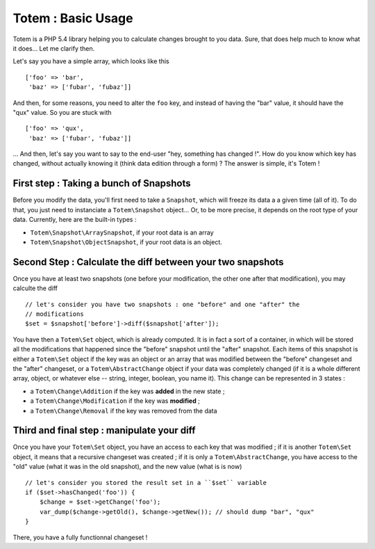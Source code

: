 Totem : Basic Usage
===================
Totem is a PHP 5.4 library helping you to calculate changes brought to you data.
Sure, that does help much to know what it does... Let me clarify then.

Let's say you have a simple array, which looks like this ::

    ['foo' => 'bar',
     'baz' => ['fubar', 'fubaz']]

And then, for some reasons, you need to alter the ``foo`` key, and instead of
having the "bar" value, it should have the "qux" value. So you are stuck with ::

    ['foo' => 'qux',
     'baz' => ['fubar', 'fubaz']]

... And then, let's say you want to say to the end-user "hey, something has
changed !". How do you know which key has changed, without actually knowing it
(think data edition through a form) ? The answer is simple, it's Totem !

First step : Taking a bunch of Snapshots
----------------------------------------
Before you modify the data, you'll first need to take a ``Snapshot``, which
will freeze its data a a given time (all of it). To do that, you just need to
instanciate a ``Totem\Snapshot`` object... Or, to be more precise, it depends
on the root type of your data. Currently, here are the built-in types :

- ``Totem\Snapshot\ArraySnapshot``, if your root data is an array
- ``Totem\Snapshot\ObjectSnapshot``, if your root data is an object.

Second Step : Calculate the diff between your two snapshots
-----------------------------------------------------------
Once you have at least two snapshots (one before your modification, the other
one after that modification), you may calculte the diff ::

    // let's consider you have two snapshots : one "before" and one "after" the
    // modifications
    $set = $snapshot['before']->diff($snapshot['after']);

You have then a ``Totem\Set`` object, which is already computed. It is in fact a
sort of a container, in which will be stored all the modifications that happened
since the "before" snapshot until the "after" snapshot. Each items of this 
snapshot is either a ``Totem\Set`` object if the key was an object or an array
that was modified between the "before" changeset and the "after" changeset, or a
``Totem\AbstractChange`` object if your data was completely changed (if it is a
whole different array, object, or whatever else -- string, integer, boolean, you
name it). This change can be represented in 3 states :

- a ``Totem\Change\Addition`` if the key was **added** in the new state ; 
- a ``Totem\Change\Modification`` if the key was **modified** ; 
- a ``Totem\Change\Removal`` if the key was removed from the data

Third and final step : manipulate your diff
-------------------------------------------
Once you have your ``Totem\Set`` object, you have an access to each key that was
modified ; if it is another ``Totem\Set`` object, it means that a recursive
changeset was created ; if it is only a ``Totem\AbstractChange``, you have
access to the "old" value (what it was in the old snapshot), and the new value
(what is is now) ::

    // let's consider you stored the result set in a ``$set`` variable
    if ($set->hasChanged('foo')) {
        $change = $set->getChange('foo');
        var_dump($change->getOld(), $change->getNew()); // should dump "bar", "qux"
    }

There, you have a fully functionnal changeset !


